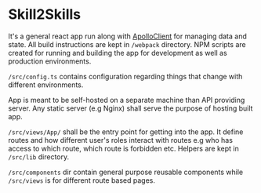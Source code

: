 * Skill2Skills

It's a general react app run along with [[https://www.apollographql.com/docs/react/][ApolloClient]] for managing data and
state. All build instructions are kept in =/webpack= directory. NPM scripts are
created for running and building the app for development as well as production
environments.

=/src/config.ts= contains configuration regarding things that change with
different environments.

App is meant to be self-hosted on a separate machine than API providing server.
Any static server (e.g Nginx) shall serve the purpose of hosting built app.

=/src/views/App/= shall be the entry point for getting into the app. It define
routes and how different user's roles interact with routes e.g who has access to
which route, which route is forbidden etc. Helpers are kept in =/src/lib=
directory.

=/src/components= dir contain general purpose reusable components while
=/src/views= is for different route based pages.
